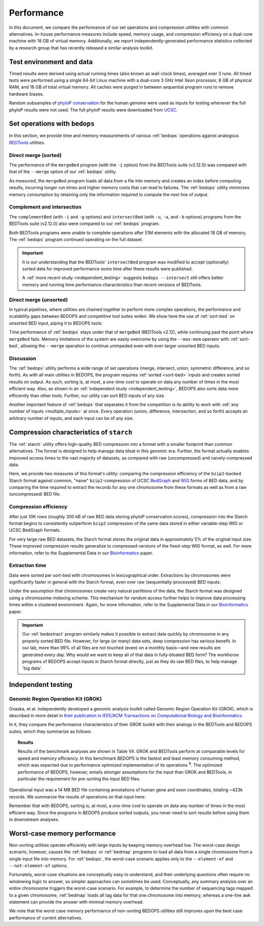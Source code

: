 Performance
===========

In this document, we compare the performance of our set operations and compression utilities with common alternatives. In-house performance measures include speed, memory usage, and compression efficiency on a dual-core machine with 18 GB of virtual memory. Additionally, we report independently-generated performance statistics collected by a research group that has recently released a similar analysis toolkit.

-------------------------
Test environment and data
-------------------------

Timed results were derived using actual running times (also known as wall-clock times), averaged over 3 runs. All timed tests were performed using a single 64-bit Linux machine with a dual-core 3 GHz Intel Xeon processor, 8 GB of physical RAM, and 18 GB of total virtual memory. All caches were purged in between sequential program runs to remove hardware biases.

Random subsamples of `phyloP conservation <http://compgen.bscb.cornell.edu/phast/>`_ for the human genome were used as inputs for testing whenever the full phyloP results were not used. The full phyloP results were downloaded from `UCSC <http://hgdownload.cse.ucsc.edu/goldenPath/hg19/phyloP46way/>`_.

------------------------------
Set operations with ``bedops``
------------------------------

In this section, we provide time and memory measurements of various :ref:`bedops` operations against analogous `BEDTools <http://code.google.com/p/bedtools/>`_ utilities.

^^^^^^^^^^^^^^^^^^^^^
Direct merge (sorted)
^^^^^^^^^^^^^^^^^^^^^

The performance of the ``mergeBed`` program (with the ``-i`` option) from the BEDTools suite (v2.12.0) was compared with that of the ``--merge`` option of our :ref:`bedops` utility.

.. image:: ../assets/performance/performance_bedops_merge_sorted.png
   :width: 99%

As measured, the ``mergeBed`` program loads all data from a file into memory and creates an index before computing results, incurring longer run times and higher memory costs that can lead to failures. The :ref:`bedops` utility minimizes memory consumption by retaining only the information required to compute the next line of output.

^^^^^^^^^^^^^^^^^^^^^^^^^^^
Complement and intersection
^^^^^^^^^^^^^^^^^^^^^^^^^^^

The ``complementBed`` (with ``-i`` and ``-g`` options) and ``intersectBed`` (with ``-u``, ``-a``, and ``-b`` options) programs from the BEDTools suite (v2.12.0) also were compared to our :ref:`bedops` program. 

.. image:: ../assets/performance/performance_bedops_complement_sorted.png
   :width: 99%

.. image:: ../assets/performance/performance_bedops_intersect_sorted.png
   :width: 99%

Both BEDTools programs were unable to complete operations after 51M elements with the allocated 18 GB of memory. The :ref:`bedops` program continued operating on the full dataset.

.. important:: It is our understanding that the BEDTools' ``intersectBed`` program was modified to accept (optionally) sorted data for improved performance some time after these results were published.

   A :ref:`more recent study <independent_testing>` suggests ``bedops --intersect`` still offers better memory and running time performance characteristics than recent versions of BEDTools.

^^^^^^^^^^^^^^^^^^^^^^^
Direct merge (unsorted)
^^^^^^^^^^^^^^^^^^^^^^^

In typical pipelines, where utilities are chained together to perform more complex operations, the performance and scalability gaps between BEDOPS and competitive tool suites widen. We show here the use of :ref:`sort-bed` on unsorted BED input, piping it to BEDOPS tools:

.. image:: ../assets/performance/performance_bedops_merge_unsorted.png
   :width: 99%

Time performance of :ref:`bedops` stays under that of ``mergeBed`` (BEDTools v2.12), while continuing past the point where ``mergeBed`` fails. Memory limitations of the system are easily overcome by using the ``--max-mem`` operator with :ref:`sort-bed`, allowing the ``--merge`` operation to continue unimpeded even with ever-larger unsorted BED inputs.

^^^^^^^^^^
Discussion
^^^^^^^^^^

The :ref:`bedops` utility performs a wide range of set operations (merge, intersect, union, symmetric difference, and so forth). As with all main utilities in BEDOPS, the program requires :ref:`sorted <sort-bed>` inputs and creates sorted results on output. As such, sorting is, at most, a *one-time cost* to operate on data any number of times in the most efficient way. Also, as shown in an :ref:`independent study <independent_testing>`, BEDOPS also sorts data more efficiently than other tools. Further, our utility can sort BED inputs of any size.

Another important feature of :ref:`bedops` that separates it from the competition is its ability to work with :ref:`any number of inputs <multiple_inputs>` at once. Every operation (union, difference, intersection, and so forth) accepts an arbitrary number of inputs, and each input can be of any size.

-----------------------------------------
Compression characteristics of ``starch``
-----------------------------------------

The :ref:`starch` utility offers high-quality BED compression into a format with a smaller footprint than common alternatives. The format is designed to help manage data bloat in this genomic era. Further, the format actually enables improved access times to the vast majority of datasets, as compared with raw (uncompressed) and naively-compressed data.

Here, we provide two measures of this format's utility: comparing the compression efficiency of the ``bzip2``-backed Starch format against common, "naive" ``bzip2``-compression of UCSC `BedGraph <http://genome.ucsc.edu/goldenPath/help/bedgraph.html>`_ and `WIG <http://genome.ucsc.edu/goldenPath/help/wiggle.html>`_ forms of BED data, and by comparing the time required to extract the records for any one chromosome from these formats as well as from a raw (uncompressed) BED file.

^^^^^^^^^^^^^^^^^^^^^^
Compression efficiency
^^^^^^^^^^^^^^^^^^^^^^

After just 10K rows (roughly 300 kB of raw BED data storing phyloP conservation scores), compression into the Starch format begins to consistently outperform ``bzip2`` compression of the same data stored in either variable-step WIG or UCSC BedGraph formats. 

.. image:: ../assets/performance/performance_starch_efficiency.png
   :width: 99%

For very large raw BED datasets, the Starch format stores the original data in approximately 5% of the original input size. These improved compression results generalize to compressed versions of the fixed-step WIG format, as well. For more information, refer to the Supplemental Data in our `Bioinformatics <http://bioinformatics.oxfordjournals.org/content/28/14/1919.abstract>`_ paper.

^^^^^^^^^^^^^^^
Extraction time
^^^^^^^^^^^^^^^

Data were sorted per sort-bed with chromosomes in lexicographical order. Extractions by chromosomes were significantly faster in general with the Starch format, even over raw (sequentially-processed) BED inputs:

.. image:: ../assets/performance/performance_unstarch_extractiontime.png
   :width: 99%

Under the assumption that chromosomes create very natural partitions of the data, the Starch format was designed using a chromosome-indexing scheme. This mechanism for random access further helps to improve data processing times within a clustered environment. Again, for more information, refer to the Supplemental Data in our `Bioinformatics <http://bioinformatics.oxfordjournals.org/content/28/14/1919.abstract>`_ paper.

.. important:: Our :ref:`bedextract` program similarly makes it possible to extract data quickly by chromosome in any properly sorted BED file. However, for large (or many) data sets, deep compression has serious benefit. In our lab, more than 99% of all files are not touched (even) on a monthly basis |---| and new results are generated every day. Why would we want to keep all of that data in fully-bloated BED form? The workhorse programs of BEDOPS accept inputs in Starch format directly, just as they do raw BED files, to help manage 'big data'.

.. _independent_testing:

-------------------
Independent testing
-------------------

^^^^^^^^^^^^^^^^^^^^^^^^^^^^^^^^^^^
Genomic Region Operation Kit (GROK)
^^^^^^^^^^^^^^^^^^^^^^^^^^^^^^^^^^^

Ovaska, et al. independently developed a genomic analysis toolkit called Genomic Region Operation Kit (GROK), which is described in more detail in `their publication in IEEE/ACM Transactions on Computational Biology and Bioinformatics <http://ieeexplore.ieee.org/xpl/login.jsp?tp=&arnumber=6399464&isnumber=4359833>`_.

In it, they compare the performance characteristics of their GROK toolkit with their analogs in the BEDTools and BEDOPS suites, which they summarize as follows:

.. topic:: Results

    Results of the benchmark analyses are shown in Table VII. GROK and BEDTools perform at comparable levels for speed and memory efficiency. In this benchmark BEDOPS is the fastest and least memory consuming method, which was expected due to performance optimized implementation of its operations :sup:`9`. The optimized performance of BEDOPS, however, entails stronger assumptions for the input than GROK and BEDTools, in particular the requirement for pre-sorting the input BED files.

Operational input was a 14 MB BED file containing annotations of human gene and exon coordinates, totaling ~423k records. We summarize the results of operations on that input here:

.. image:: ../assets/performance/performance_independent_grok.png
   :width: 99%

Remember that with BEDOPS, sorting is, at most, a *one-time cost* to operate on data any number of times in the most efficient way. Since the programs in BEDOPS produce sorted outputs, you never need to sort results before using them in downstream analyses.

-----------------------------
Worst-case memory performance
-----------------------------

Non-sorting utilities operate efficiently with large inputs by keeping memory overhead low. The worst-case design scenario, however, causes the :ref:`bedops` or :ref:`bedmap` programs to load all data from a single chromosome from a single input file into memory. For :ref:`bedops`, the worst-case scenario applies only to the ``--element-of`` and ``--not-element-of`` options.

Fortunately, worst-case situations are conceptually easy to understand, and their underlying questions often require no windowing logic to answer, so simpler approaches can sometimes be used. Conceptually, any summary analysis over an entire chromosome triggers the worst-case scenario. For example, to determine the number of sequencing tags mapped to a given chromosome, :ref:`bedmap` loads all tag data for that one chromosome into memory, whereas a one-line ``awk`` statement can provide the answer with minimal memory overhead.

We note that the worst case memory performance of non-sorting BEDOPS utilities still improves upon the best case performance of current alternatives.

.. |--| unicode:: U+2013   .. en dash
.. |---| unicode:: U+2014  .. em dash, trimming surrounding whitespace
   :trim:

